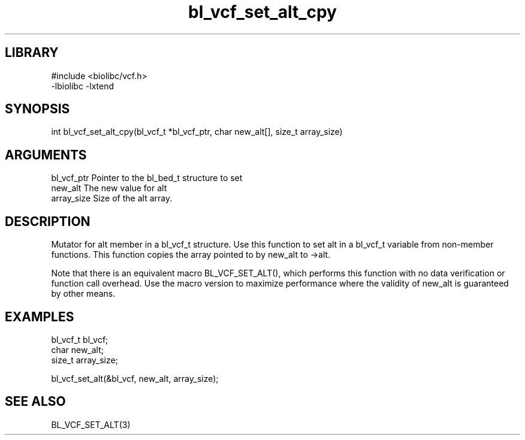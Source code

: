 \" Generated by c2man from bl_vcf_set_alt_cpy.c
.TH bl_vcf_set_alt_cpy 3

.SH LIBRARY
\" Indicate #includes, library name, -L and -l flags
.nf
.na
#include <biolibc/vcf.h>
-lbiolibc -lxtend
.ad
.fi

\" Convention:
\" Underline anything that is typed verbatim - commands, etc.
.SH SYNOPSIS
.PP
.nf 
.na
int     bl_vcf_set_alt_cpy(bl_vcf_t *bl_vcf_ptr, char new_alt[], size_t array_size)
.ad
.fi

.SH ARGUMENTS
.nf
.na
bl_vcf_ptr      Pointer to the bl_bed_t structure to set
new_alt         The new value for alt
array_size      Size of the alt array.
.ad
.fi

.SH DESCRIPTION

Mutator for alt member in a bl_vcf_t structure.
Use this function to set alt in a bl_vcf_t variable
from non-member functions.  This function copies the array pointed to
by new_alt to ->alt.

Note that there is an equivalent macro BL_VCF_SET_ALT(), which performs
this function with no data verification or function call overhead.
Use the macro version to maximize performance where the validity
of new_alt is guaranteed by other means.

.SH EXAMPLES
.nf
.na

bl_vcf_t        bl_vcf;
char            new_alt;
size_t          array_size;

bl_vcf_set_alt(&bl_vcf, new_alt, array_size);
.ad
.fi

.SH SEE ALSO

BL_VCF_SET_ALT(3)

